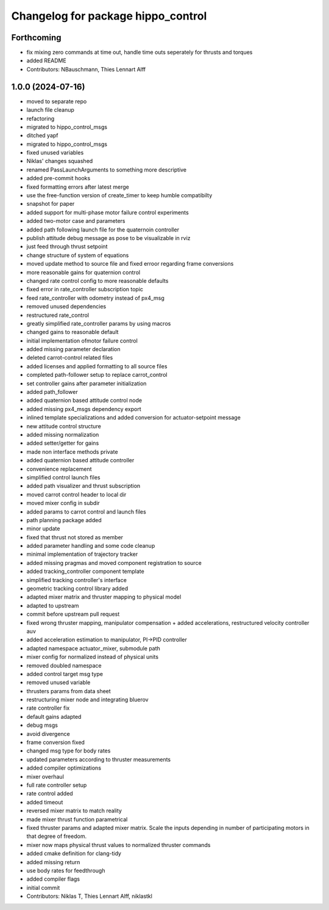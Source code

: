 ^^^^^^^^^^^^^^^^^^^^^^^^^^^^^^^^^^^
Changelog for package hippo_control
^^^^^^^^^^^^^^^^^^^^^^^^^^^^^^^^^^^

Forthcoming
-----------
* fix mixing zero commands at time out, handle time outs seperately for thrusts and torques
* added README
* Contributors: NBauschmann, Thies Lennart Alff

1.0.0 (2024-07-16)
------------------
* moved to separate repo
* launch file cleanup
* refactoring
* migrated to hippo_control_msgs
* ditched yapf
* migrated to hippo_control_msgs
* fixed unused variables
* Niklas' changes squashed
* renamed PassLaunchArguments to something more descriptive
* added pre-commit hooks
* fixed formatting errors after latest merge
* use the free-function version of create_timer to keep humble compatibilty
* snapshot for paper
* added support for multi-phase motor failure control experiments
* added two-motor case and parameters
* added path following launch file for the quaternoin controller
* publish attitude debug message as pose to be visualizable in rviz
* just feed through thrust setpoint
* change structure of system of equations
* moved update method to source file and fixed erroor regarding frame conversions
* more reasonable gains for quaternion control
* changed rate control config to more reasonable defaults
* fixed error in rate_controller subscription topic
* feed rate_controller with odometry instead of px4_msg
* removed unused dependencies
* restructured rate_control
* greatly simplified rate_controller params by using macros
* changed gains to reasonable default
* initial implementation ofmotor failure control
* added missing parameter declaration
* deleted carrot-control related files
* added licenses and applied formatting to all source files
* completed path-follower setup to replace carrot_control
* set controller gains after parameter initialization
* added path_follower
* added quaternion based attitude control node
* added missing px4_msgs dependency export
* inlined template specializations and added conversion for actuator-setpoint message
* new attitude control structure
* added missing normalization
* added setter/getter for gains
* made non interface methods private
* added quaternion based attitude controller
* convenience replacement
* simplified control launch files
* added path visualizer and thrust subscription
* moved carrot control header to local dir
* moved mixer config in subdir
* added params to carrot control and launch files
* path planning package added
* minor update
* fixed that thrust not stored as member
* added parameter handling and some code cleanup
* minimal implementation of trajectory tracker
* added missing pragmas and moved component registration to source
* added tracking_controller component template
* simplified tracking controller's interface
* geometric tracking control library added
* adapted mixer matrix and thruster mapping to physical model
* adapted to upstream
* commit before upstream pull request
* fixed wrong thruster mapping, manipulator compensation + added accelerations, restructured velocity controller auv
* added acceleration estimation to manipulator, PI->PID controller
* adapted namespace actuator_mixer, submodule path
* mixer config for normalized instead of physical units
* removed doubled namespace
* added control target msg type
* removed unused variable
* thrusters params from data sheet
* restructuring mixer node and integrating bluerov
* rate controller fix
* default gains adapted
* debug msgs
* avoid divergence
* frame conversion fixed
* changed msg type for body rates
* updated parameters according to thruster measurements
* added compiler optimizations
* mixer overhaul
* full rate controller setup
* rate control added
* added timeout
* reversed mixer matrix to match reality
* made mixer thrust function parametrical
* fixed thruster params and adapted mixer matrix.
  Scale the inputs depending in number of participating motors in that
  degree of freedom.
* mixer now maps physical thrust values to normalized thruster commands
* added cmake definition for clang-tidy
* added missing return
* use body rates for feedthrough
* added compiler flags
* initial commit
* Contributors: Niklas T, Thies Lennart Alff, niklastkl
